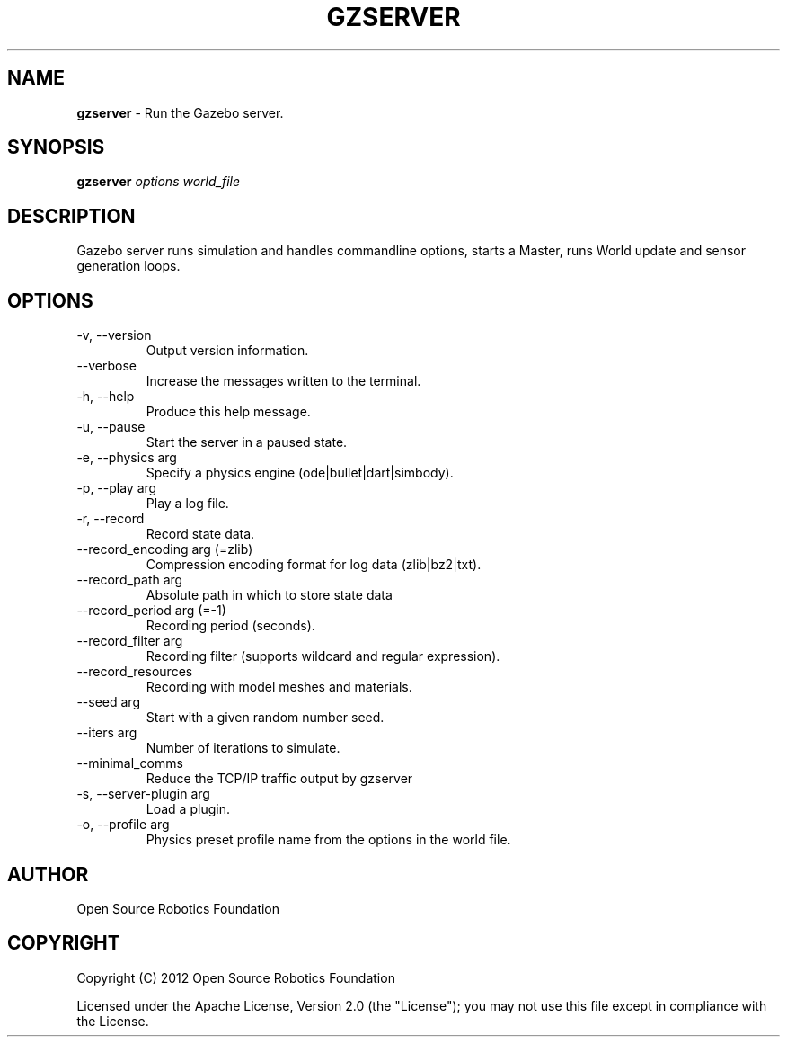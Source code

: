 .\" generated with Ronn/v0.7.3
.\" http://github.com/rtomayko/ronn/tree/0.7.3
.
.TH "GZSERVER" "1" "March 2019" "" ""
.
.SH "NAME"
\fBgzserver\fR \- Run the Gazebo server\.
.
.SH "SYNOPSIS"
\fBgzserver\fR \fIoptions\fR \fIworld_file\fR
.
.SH "DESCRIPTION"
Gazebo server runs simulation and handles commandline options, starts a Master, runs World update and sensor generation loops\.
.
.SH "OPTIONS"
.
.TP
\-v, \-\-version
Output version information\.
.
.TP
\-\-verbose
Increase the messages written to the terminal\.
.
.TP
\-h, \-\-help
Produce this help message\.
.
.TP
\-u, \-\-pause
Start the server in a paused state\.
.
.TP
\-e, \-\-physics arg
Specify a physics engine (ode|bullet|dart|simbody)\.
.
.TP
\-p, \-\-play arg
Play a log file\.
.
.TP
\-r, \-\-record
Record state data\.
.
.TP
\-\-record_encoding arg (=zlib)
Compression encoding format for log data (zlib|bz2|txt)\.
.
.TP
\-\-record_path arg
Absolute path in which to store state data
.
.TP
\-\-record_period arg (=\-1)
Recording period (seconds)\.
.
.TP
\-\-record_filter arg
Recording filter (supports wildcard and regular expression)\.
.
.TP
\-\-record_resources
Recording with model meshes and materials\.
.
.TP
\-\-seed arg
Start with a given random number seed\.
.
.TP
\-\-iters arg
Number of iterations to simulate\.
.
.TP
\-\-minimal_comms
Reduce the TCP/IP traffic output by gzserver
.
.TP
\-s, \-\-server\-plugin arg
Load a plugin\.
.
.TP
\-o, \-\-profile arg
Physics preset profile name from the options in the world file\.
.
.SH "AUTHOR"
Open Source Robotics Foundation
.
.SH "COPYRIGHT"
Copyright (C) 2012 Open Source Robotics Foundation
.
.P
Licensed under the Apache License, Version 2\.0 (the "License"); you may not use this file except in compliance with the License\.
